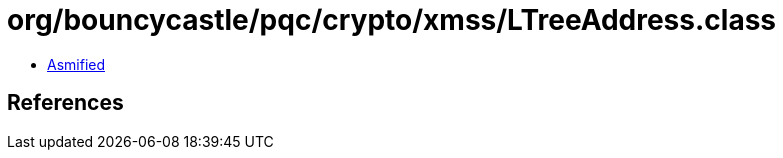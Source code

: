 = org/bouncycastle/pqc/crypto/xmss/LTreeAddress.class

 - link:LTreeAddress-asmified.java[Asmified]

== References


